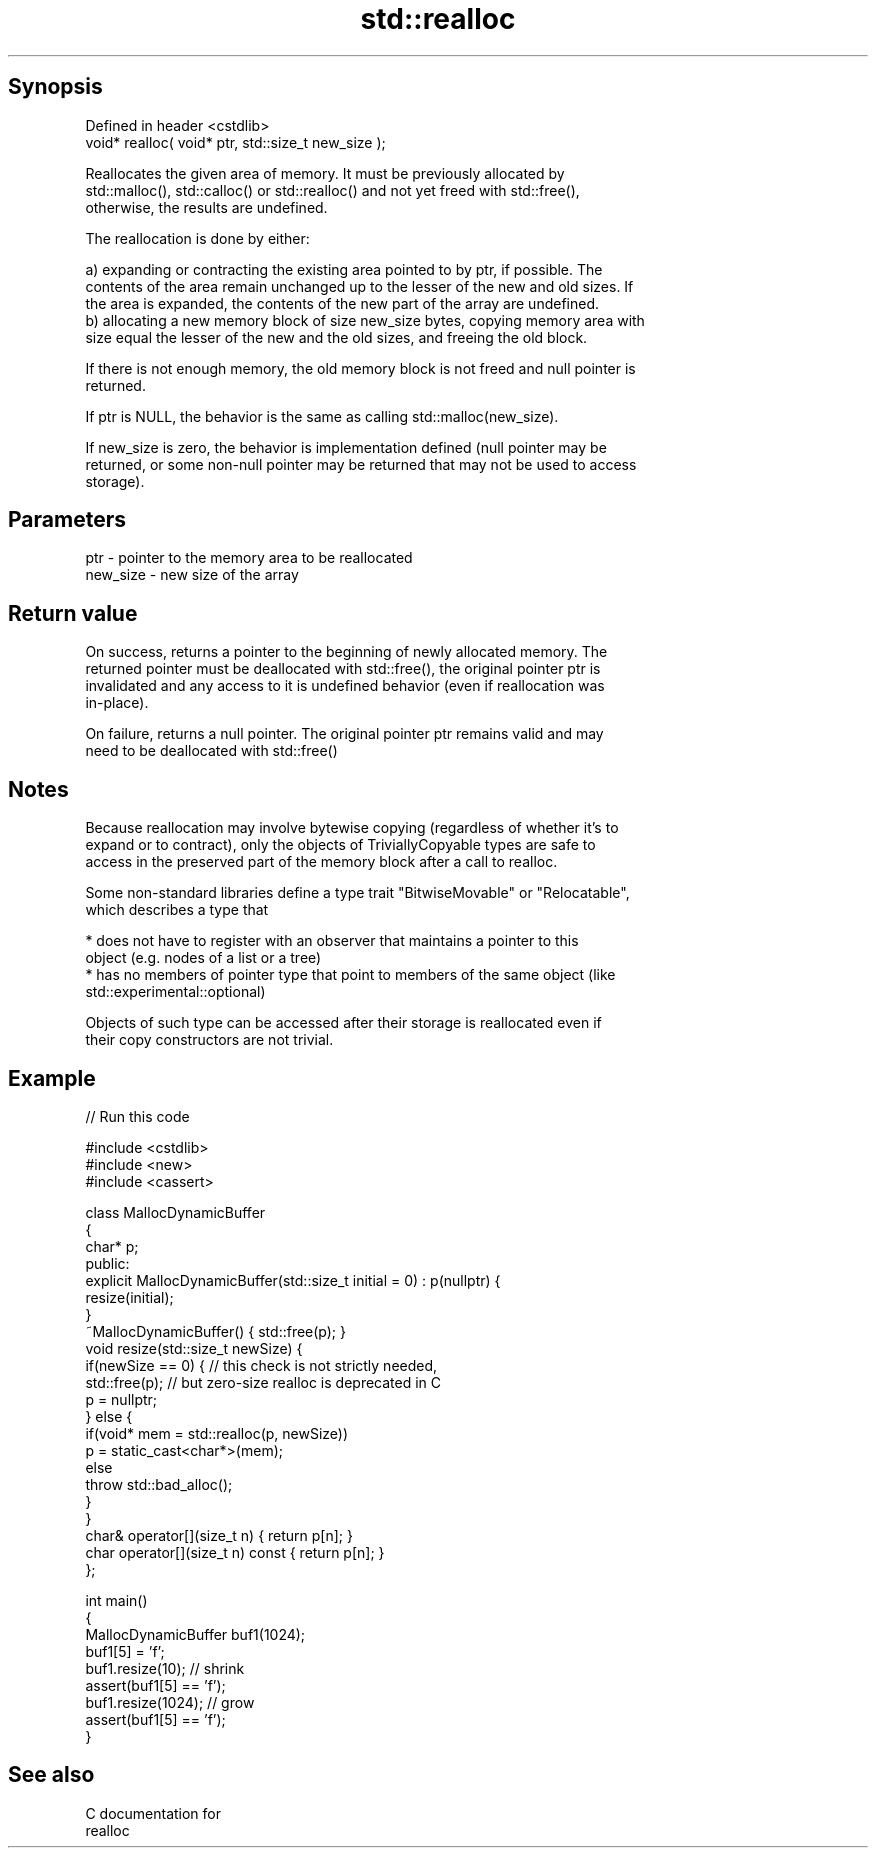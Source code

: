 .TH std::realloc 3 "Sep  4 2015" "2.0 | http://cppreference.com" "C++ Standard Libary"
.SH Synopsis
   Defined in header <cstdlib>
   void* realloc( void* ptr, std::size_t new_size );

   Reallocates the given area of memory. It must be previously allocated by
   std::malloc(), std::calloc() or std::realloc() and not yet freed with std::free(),
   otherwise, the results are undefined.

   The reallocation is done by either:

   a) expanding or contracting the existing area pointed to by ptr, if possible. The
   contents of the area remain unchanged up to the lesser of the new and old sizes. If
   the area is expanded, the contents of the new part of the array are undefined.
   b) allocating a new memory block of size new_size bytes, copying memory area with
   size equal the lesser of the new and the old sizes, and freeing the old block.

   If there is not enough memory, the old memory block is not freed and null pointer is
   returned.

   If ptr is NULL, the behavior is the same as calling std::malloc(new_size).

   If new_size is zero, the behavior is implementation defined (null pointer may be
   returned, or some non-null pointer may be returned that may not be used to access
   storage).

.SH Parameters

   ptr      - pointer to the memory area to be reallocated
   new_size - new size of the array

.SH Return value

   On success, returns a pointer to the beginning of newly allocated memory. The
   returned pointer must be deallocated with std::free(), the original pointer ptr is
   invalidated and any access to it is undefined behavior (even if reallocation was
   in-place).

   On failure, returns a null pointer. The original pointer ptr remains valid and may
   need to be deallocated with std::free()

.SH Notes

   Because reallocation may involve bytewise copying (regardless of whether it's to
   expand or to contract), only the objects of TriviallyCopyable types are safe to
   access in the preserved part of the memory block after a call to realloc.

   Some non-standard libraries define a type trait "BitwiseMovable" or "Relocatable",
   which describes a type that

     * does not have to register with an observer that maintains a pointer to this
       object (e.g. nodes of a list or a tree)
     * has no members of pointer type that point to members of the same object (like
       std::experimental::optional)

   Objects of such type can be accessed after their storage is reallocated even if
   their copy constructors are not trivial.

.SH Example

   
// Run this code

 #include <cstdlib>
 #include <new>
 #include <cassert>

 class MallocDynamicBuffer
 {
     char* p;
 public:
     explicit MallocDynamicBuffer(std::size_t initial = 0) : p(nullptr) {
        resize(initial);
     }
     ~MallocDynamicBuffer() { std::free(p); }
     void resize(std::size_t newSize) {
         if(newSize == 0) { // this check is not strictly needed,
             std::free(p);  // but zero-size realloc is deprecated in C
             p = nullptr;
         } else {
             if(void* mem = std::realloc(p, newSize))
                 p = static_cast<char*>(mem);
             else
                 throw std::bad_alloc();
         }
     }
     char& operator[](size_t n) { return p[n]; }
     char operator[](size_t n) const { return p[n]; }
 };

 int main()
 {
     MallocDynamicBuffer buf1(1024);
     buf1[5] = 'f';
     buf1.resize(10); // shrink
     assert(buf1[5] == 'f');
     buf1.resize(1024); // grow
     assert(buf1[5] == 'f');
 }

.SH See also

   C documentation for
   realloc
